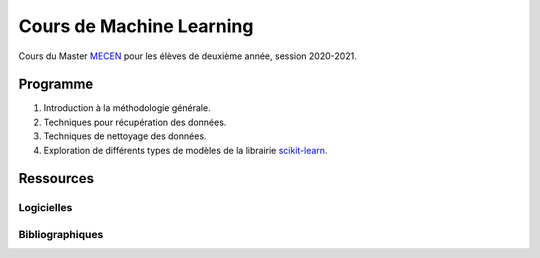 Cours de Machine Learning
=========================

Cours du Master `MECEN <http://mecen-univ-tours.fr/>`_ pour les élèves de deuxième année, session 2020-2021.

Programme
---------

#) Introduction à la méthodologie générale.
#) Techniques pour récupération des données.
#) Techniques de nettoyage des données.
#) Exploration de différents types de modèles de la librairie `scikit-learn <https://scikit-learn.org/>`_.

Ressources
----------

Logicielles
^^^^^^^^^^^

Bibliographiques
^^^^^^^^^^^^^^^^





